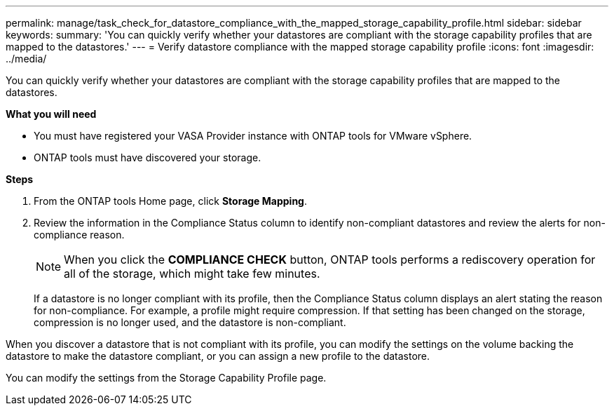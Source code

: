---
permalink: manage/task_check_for_datastore_compliance_with_the_mapped_storage_capability_profile.html
sidebar: sidebar
keywords:
summary: 'You can quickly verify whether your datastores are compliant with the storage capability profiles that are mapped to the datastores.'
---
= Verify datastore compliance with the mapped storage capability profile
:icons: font
:imagesdir: ../media/

[.lead]
You can quickly verify whether your datastores are compliant with the storage capability profiles that are mapped to the datastores.

*What you will need*

* You must have registered your VASA Provider instance with ONTAP tools for VMware vSphere.
* ONTAP tools must have discovered your storage.

*Steps*

. From the ONTAP tools Home page, click *Storage Mapping*.
. Review the information in the Compliance Status column to identify non-compliant datastores and review the alerts for non-compliance reason.
+
NOTE: When you click the *COMPLIANCE CHECK* button, ONTAP tools performs a rediscovery operation for all of the storage, which might take few minutes.
+
If a datastore is no longer compliant with its profile, then the Compliance Status column displays an alert stating the reason for non-compliance. For example, a profile might require compression. If that setting has been changed on the storage, compression is no longer used, and the datastore is non-compliant.

When you discover a datastore that is not compliant with its profile, you can modify the settings on the volume backing the datastore to make the datastore compliant, or you can assign a new profile to the datastore.

You can modify the settings from the Storage Capability Profile page.
